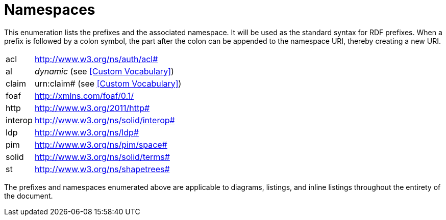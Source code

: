 [glossary]
= Namespaces

This enumeration lists the prefixes and the associated namespace.
It will be used as the standard syntax for RDF prefixes.
When a prefix is followed by a colon symbol, the part after the colon can be appended to the namespace URI, thereby creating a new URI.

[glossary]
[horizontal]
acl:: http://www.w3.org/ns/auth/acl#
al:: _dynamic_ (see <<Custom Vocabulary>>)
claim:: urn:claim# (see <<Custom Vocabulary>>)
foaf:: http://xmlns.com/foaf/0.1/
http:: http://www.w3.org/2011/http#
interop:: http://www.w3.org/ns/solid/interop#
ldp:: http://www.w3.org/ns/ldp#
pim:: http://www.w3.org/ns/pim/space#
solid:: http://www.w3.org/ns/solid/terms#
st:: http://www.w3.org/ns/shapetrees#

The prefixes and namespaces enumerated above are applicable to diagrams, listings, and inline listings throughout the entirety of the document.